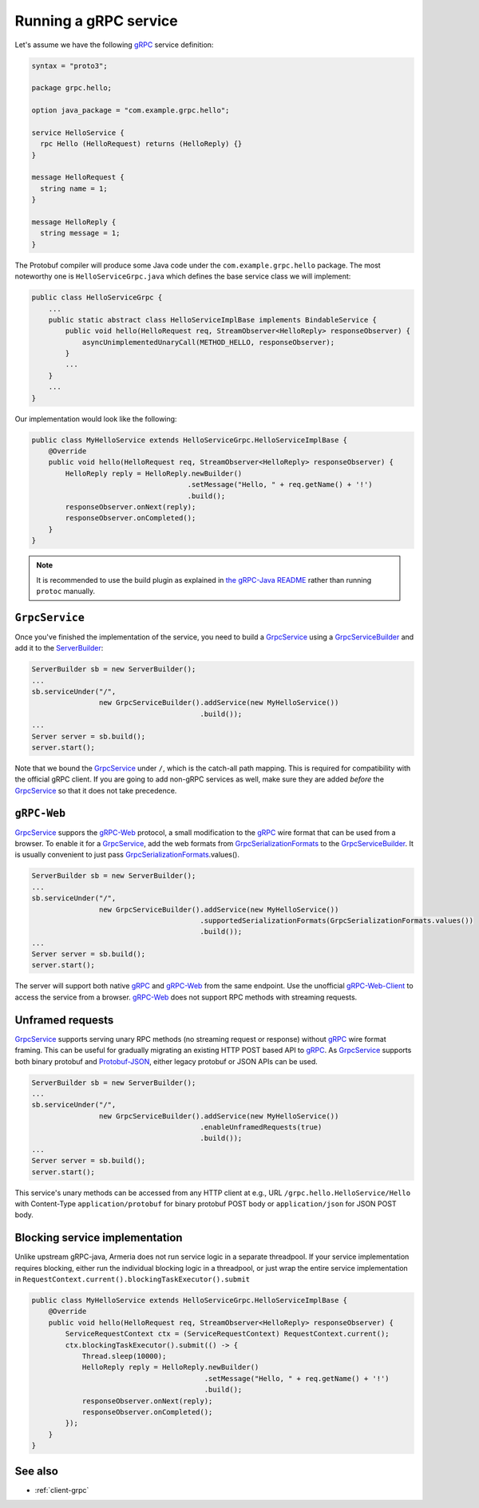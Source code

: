 .. _gRPC: https://grpc.io/
.. _gRPC-Web: https://github.com/grpc/grpc/blob/master/doc/PROTOCOL-WEB.md
.. _gRPC-Web-Client: https://github.com/improbable-eng/grpc-web
.. _GrpcSerializationFormats: https://github.com/line/armeria/blob/master/grpc/src/main/java/com/linecorp/armeria/common/grpc/GrpcSerializationFormats.java
.. _GrpcService: apidocs/index.html?com/linecorp/armeria/server/grpc/GrpcService.html
.. _GrpcServiceBuilder: apidocs/index.html?com/linecorp/armeria/server/grpc/GrpcServiceBuilder.html
.. _protobuf-gradle-plugin: https://github.com/google/protobuf-gradle-plugin
.. _Protobuf-JSON: https://developers.google.com/protocol-buffers/docs/proto3#json
.. _ServerBuilder: apidocs/index.html?com/linecorp/armeria/server/ServerBuilder.html
.. _the gRPC-Java README: https://github.com/grpc/grpc-java/blob/master/README.md#download

.. _server-grpc:

Running a gRPC service
======================

Let's assume we have the following gRPC_ service definition:

.. code-block:: protobuf

    syntax = "proto3";

    package grpc.hello;

    option java_package = "com.example.grpc.hello";

    service HelloService {
      rpc Hello (HelloRequest) returns (HelloReply) {}
    }

    message HelloRequest {
      string name = 1;
    }

    message HelloReply {
      string message = 1;
    }

The Protobuf compiler will produce some Java code under the ``com.example.grpc.hello`` package.
The most noteworthy one is ``HelloServiceGrpc.java`` which defines the base service class we will implement:

.. code-block:: java

    public class HelloServiceGrpc {
        ...
        public static abstract class HelloServiceImplBase implements BindableService {
            public void hello(HelloRequest req, StreamObserver<HelloReply> responseObserver) {
                asyncUnimplementedUnaryCall(METHOD_HELLO, responseObserver);
            }
            ...
        }
        ...
    }

Our implementation would look like the following:

.. code-block:: java

    public class MyHelloService extends HelloServiceGrpc.HelloServiceImplBase {
        @Override
        public void hello(HelloRequest req, StreamObserver<HelloReply> responseObserver) {
            HelloReply reply = HelloReply.newBuilder()
                                         .setMessage("Hello, " + req.getName() + '!')
                                         .build();
            responseObserver.onNext(reply);
            responseObserver.onCompleted();
        }
    }

.. note::

    It is recommended to use the build plugin as explained in `the gRPC-Java README`_ rather than
    running ``protoc`` manually.

``GrpcService``
---------------

Once you've finished the implementation of the service, you need to build a GrpcService_ using
a GrpcServiceBuilder_ and add it to the ServerBuilder_:

.. code-block:: java

    ServerBuilder sb = new ServerBuilder();
    ...
    sb.serviceUnder("/",
                    new GrpcServiceBuilder().addService(new MyHelloService())
                                            .build());
    ...
    Server server = sb.build();
    server.start();

Note that we bound the GrpcService_ under ``/``, which is the catch-all path mapping. This is required for
compatibility with the official gRPC client. If you are going to add non-gRPC services as well, make sure
they are added *before* the GrpcService_ so that it does not take precedence.

``gRPC-Web``
------------

GrpcService_ suppors the gRPC-Web_ protocol, a small modification to the gRPC_ wire format that can be used from
a browser. To enable it for a GrpcService_, add the web formats from GrpcSerializationFormats_ to the
GrpcServiceBuilder_. It is usually convenient to just pass GrpcSerializationFormats_.values().

.. code-block:: java

    ServerBuilder sb = new ServerBuilder();
    ...
    sb.serviceUnder("/",
                    new GrpcServiceBuilder().addService(new MyHelloService())
                                            .supportedSerializationFormats(GrpcSerializationFormats.values())
                                            .build());
    ...
    Server server = sb.build();
    server.start();

The server will support both native gRPC_ and gRPC-Web_ from the same endpoint. Use the unofficial
gRPC-Web-Client_ to access the service from a browser. gRPC-Web_ does not support RPC methods with streaming
requests.

Unframed requests
-----------------

GrpcService_ supports serving unary RPC methods (no streaming request or response) without gRPC_ wire format
framing. This can be useful for gradually migrating an existing HTTP POST based API to gRPC_. As GrpcService_
supports both binary protobuf and Protobuf-JSON_, either legacy protobuf or JSON APIs can be used.

.. code-block:: java

    ServerBuilder sb = new ServerBuilder();
    ...
    sb.serviceUnder("/",
                    new GrpcServiceBuilder().addService(new MyHelloService())
                                            .enableUnframedRequests(true)
                                            .build());
    ...
    Server server = sb.build();
    server.start();

This service's unary methods can be accessed from any HTTP client at e.g., URL ``/grpc.hello.HelloService/Hello``
with Content-Type ``application/protobuf`` for binary protobuf POST body or ``application/json`` for JSON POST
body.

Blocking service implementation
-------------------------------

Unlike upstream gRPC-java, Armeria does not run service logic in a separate threadpool. If your service
implementation requires blocking, either run the individual blocking logic in a threadpool, or just wrap the
entire service implementation in ``RequestContext.current().blockingTaskExecutor().submit``

.. code-block:: java

    public class MyHelloService extends HelloServiceGrpc.HelloServiceImplBase {
        @Override
        public void hello(HelloRequest req, StreamObserver<HelloReply> responseObserver) {
            ServiceRequestContext ctx = (ServiceRequestContext) RequestContext.current();
            ctx.blockingTaskExecutor().submit(() -> {
                Thread.sleep(10000);
                HelloReply reply = HelloReply.newBuilder()
                                             .setMessage("Hello, " + req.getName() + '!')
                                             .build();
                responseObserver.onNext(reply);
                responseObserver.onCompleted();
            });
        }
    }


See also
--------

- :ref:`client-grpc`
